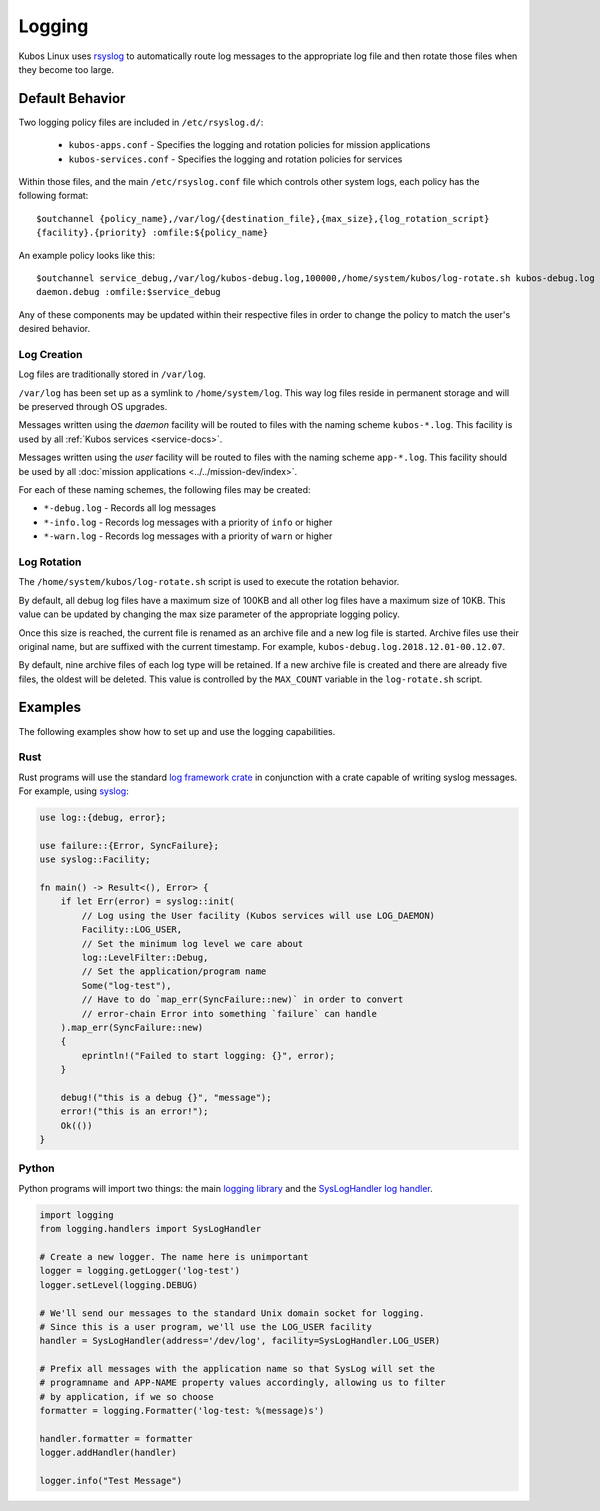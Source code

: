 Logging
=======

Kubos Linux uses `rsyslog <https://www.rsyslog.com/>`__ to automatically route log messages to the
appropriate log file and then rotate those files when they become too large.

Default Behavior
----------------

Two logging policy files are included in ``/etc/rsyslog.d/``:

    - ``kubos-apps.conf`` - Specifies the logging and rotation policies for mission applications
    - ``kubos-services.conf`` - Specifies the logging and rotation policies for services

Within those files, and the main ``/etc/rsyslog.conf`` file which controls other system logs, each
policy has the following format::

    $outchannel {policy_name},/var/log/{destination_file},{max_size},{log_rotation_script}
    {facility}.{priority} :omfile:${policy_name}
    
An example policy looks like this::

    $outchannel service_debug,/var/log/kubos-debug.log,100000,/home/system/kubos/log-rotate.sh kubos-debug.log
    daemon.debug :omfile:$service_debug
    
Any of these components may be updated within their respective files in order to change the policy
to match the user's desired behavior.

Log Creation
~~~~~~~~~~~~

Log files are traditionally stored in ``/var/log``.

``/var/log`` has been set up as a symlink to ``/home/system/log``.
This way log files reside in permanent storage and will be preserved through OS upgrades.

Messages written using the `daemon` facility will be routed to files with the naming scheme
``kubos-*.log``.
This facility is used by all :ref:`Kubos services <service-docs>`.

Messages written using the `user` facility will be routed to files with the naming scheme
``app-*.log``.
This facility should be used by all :doc:`mission applications <../../mission-dev/index>`.

For each of these naming schemes, the following files may be created:

- ``*-debug.log`` - Records all log messages
- ``*-info.log`` - Records log messages with a priority of ``info`` or higher
- ``*-warn.log`` - Records log messages with a priority of ``warn`` or higher

.. _log-rotation:

Log Rotation
~~~~~~~~~~~~

The ``/home/system/kubos/log-rotate.sh`` script is used to execute the rotation behavior.

By default, all debug log files have a maximum size of 100KB and all other log files have a maximum
size of 10KB.
This value can be updated by changing the max size parameter of the appropriate logging policy.

Once this size is reached, the current file is renamed as an archive file and a new log file is
started. Archive files use their original name, but are suffixed with the current timestamp.
For example, ``kubos-debug.log.2018.12.01-00.12.07``.

By default, nine archive files of each log type will be retained.
If a new archive file is created and there are already five files, the oldest will be deleted.
This value is controlled by the ``MAX_COUNT`` variable in the ``log-rotate.sh`` script.

Examples
--------

The following examples show how to set up and use the logging capabilities.

Rust
~~~~

Rust programs will use the standard `log framework crate <https://docs.rs/log/0.4.6/log/>`__ in
conjunction with a crate capable of writing syslog messages.
For example, using `syslog <https://docs.rs/syslog/4.0.1/syslog/>`__:

.. code-block:: rust

    use log::{debug, error};
    
    use failure::{Error, SyncFailure};
    use syslog::Facility;
    
    fn main() -> Result<(), Error> {
        if let Err(error) = syslog::init(
            // Log using the User facility (Kubos services will use LOG_DAEMON)
            Facility::LOG_USER,
            // Set the minimum log level we care about
            log::LevelFilter::Debug,
            // Set the application/program name
            Some("log-test"),
            // Have to do `map_err(SyncFailure::new)` in order to convert
            // error-chain Error into something `failure` can handle
        ).map_err(SyncFailure::new)
        {
            eprintln!("Failed to start logging: {}", error);
        }
    
        debug!("this is a debug {}", "message");
        error!("this is an error!");
        Ok(())
    }


Python
~~~~~~

Python programs will import two things: the main `logging library <https://docs.python.org/3/library/logging.html>`__
and the `SysLogHandler log handler <https://docs.python.org/3/library/logging.handlers.html#sysloghandler>`__.

.. code-block:: python

    import logging
    from logging.handlers import SysLogHandler
    
    # Create a new logger. The name here is unimportant
    logger = logging.getLogger('log-test')
    logger.setLevel(logging.DEBUG)
    
    # We'll send our messages to the standard Unix domain socket for logging.
    # Since this is a user program, we'll use the LOG_USER facility
    handler = SysLogHandler(address='/dev/log', facility=SysLogHandler.LOG_USER)
    
    # Prefix all messages with the application name so that SysLog will set the
    # programname and APP-NAME property values accordingly, allowing us to filter
    # by application, if we so choose
    formatter = logging.Formatter('log-test: %(message)s')
    
    handler.formatter = formatter
    logger.addHandler(handler)
    
    logger.info("Test Message")
